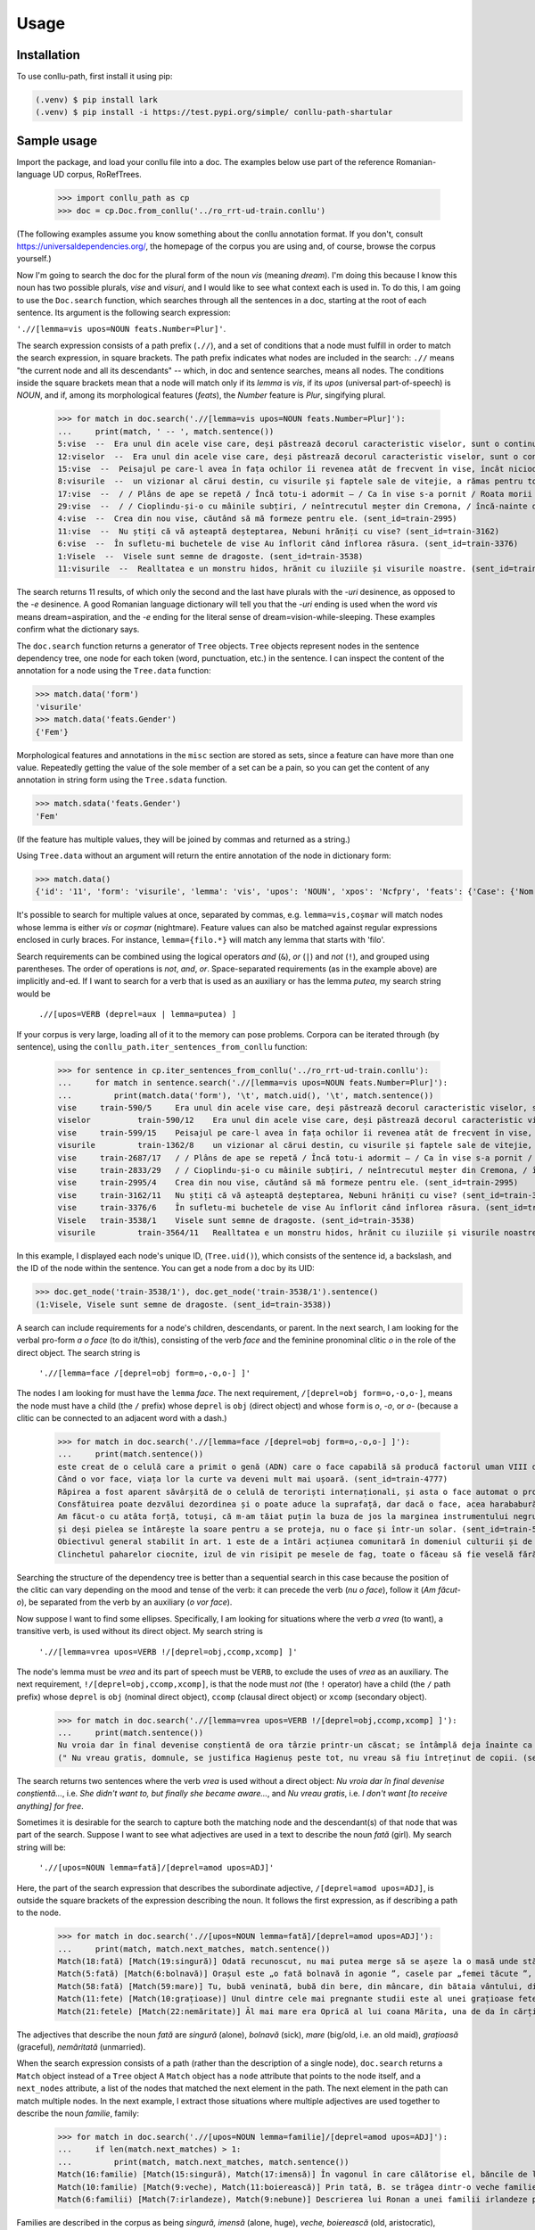 Usage
=====

.. _installation:

Installation
------------

To use conllu-path, first install it using pip:

.. code-block:: console

   (.venv) $ pip install lark
   (.venv) $ pip install -i https://test.pypi.org/simple/ conllu-path-shartular

Sample usage
--------------------

Import the package, and load your conllu file into a doc. The examples below use
part of the reference Romanian-language UD corpus, RoRefTrees.

    >>> import conllu_path as cp
    >>> doc = cp.Doc.from_conllu('../ro_rrt-ud-train.conllu')

(The following examples assume you know something about the conllu annotation format. If
you don't, consult https://universaldependencies.org/, the homepage of the corpus
you are using and, of course, browse the corpus yourself.)

Now I'm going to search the doc for the plural form of the noun *vis*
(meaning *dream*). I'm doing this because I know this noun has two possible plurals,
*vise* and *visuri*, and I would like to see what context each is used in. To do this,
I am going to use the ``Doc.search`` function, which searches through all the
sentences in a doc, starting at the root of each sentence. Its argument is the
following search expression:

``'.//[lemma=vis upos=NOUN feats.Number=Plur]'``.

The search expression consists of a path prefix (``.//``), and a set of conditions
that a node must fulfill in order to match the search expression, in
square brackets. The path prefix indicates what nodes are included in the search:
``.//`` means "the current node and all its descendants" -- which, in doc and sentence
searches, means all nodes. The conditions inside the square brackets mean that
a node will match only if its *lemma* is *vis*, if its *upos* (universal part-of-speech)
is *NOUN*, and if, among its morphological features (*feats*), the *Number*
feature is *Plur*, singifying plural.

    >>> for match in doc.search('.//[lemma=vis upos=NOUN feats.Number=Plur]'):
    ...     print(match, ' -- ', match.sentence())
    5:vise  --  Era unul din acele vise care, deși păstrează decorul caracteristic viselor, sunt o continuare a activității intelectului și în care devii conștient de anumite fapte și idei care ți se par inedite și valoroase și după ce te trezești. (sent_id=train-590)
    12:viselor  --  Era unul din acele vise care, deși păstrează decorul caracteristic viselor, sunt o continuare a activității intelectului și în care devii conștient de anumite fapte și idei care ți se par inedite și valoroase și după ce te trezești. (sent_id=train-590)
    15:vise  --  Peisajul pe care-l avea în fața ochilor îi revenea atât de frecvent în vise, încât niciodată nu era pe deplin sigur dacă îl văzuse sau nu în realitate. (sent_id=train-599)
    8:visurile  --  un vizionar al cărui destin, cu visurile și faptele sale de vitejie, a rămas pentru totdeauna în istorie, contribuind la modelarea lumii, așa cum o cunoaștem astăzi. (sent_id=train-1362)
    17:vise  --  / / Plâns de ape se repetă / Încă totu-i adormit – / Ca în vise s-a pornit / Roata morii – violetă. (sent_id=train-2687)
    29:vise  --  / / Cioplindu-și-o cu mâinile subțiri, / neîntrecutul meșter din Cremona, / încă-nainte de-a o isprăvi, / i-a ascultat în vise melodia. (sent_id=train-2833)
    4:vise  --  Crea din nou vise, căutând să mă formeze pentru ele. (sent_id=train-2995)
    11:vise  --  Nu știți că vă așteaptă deșteptarea, Nebuni hrăniți cu vise? (sent_id=train-3162)
    6:vise  --  În sufletu-mi buchetele de vise Au înflorit când înflorea răsura. (sent_id=train-3376)
    1:Visele  --  Visele sunt semne de dragoste. (sent_id=train-3538)
    11:visurile  --  Realltatea e un monstru hidos, hrănit cu iluziile și visurile noastre. (sent_id=train-3564)

The search returns 11 results, of which only the second and the last have plurals with the
*-uri* desinence, as opposed to the *-e* desinence. A good Romanian language dictionary
will tell you that the *-uri* ending is used when the word *vis* means dream=aspiration,
and the *-e* ending for the literal sense of dream=vision-while-sleeping. These examples
confirm what the dictionary says.

The ``doc.search`` function returns a generator of ``Tree`` objects. ``Tree`` objects
represent nodes in the sentence dependency tree, one node for each token (word,
punctuation, etc.) in the sentence. I can inspect the content of the annotation
for a node using the ``Tree.data`` function:

>>> match.data('form')
'visurile'
>>> match.data('feats.Gender')
{'Fem'}

Morphological features and annotations in the ``misc`` section are stored as sets,
since a feature can have more than one value. Repeatedly getting the value of the sole member
of a set can be a pain, so you can get the content of any annotation in string form
using the ``Tree.sdata`` function.

>>> match.sdata('feats.Gender')
'Fem'

(If the feature has multiple values, they will be joined by commas and returned
as a string.)

Using ``Tree.data`` without an argument will return the entire annotation of the node
in dictionary form:

>>> match.data()
{'id': '11', 'form': 'visurile', 'lemma': 'vis', 'upos': 'NOUN', 'xpos': 'Ncfpry', 'feats': {'Case': {'Nom', 'Acc'}, 'Definite': {'Def'}, 'Gender': {'Fem'}, 'Number': {'Plur'}}, 'head': '9', 'deprel': 'conj', 'deps': None, 'misc': None}

It's possible to search for multiple  values at once, separated by commas, e.g. ``lemma=vis,coșmar`` will
match nodes whose lemma is either *vis* or *coșmar* (nightmare). Feature values
can also be matched against regular expressions enclosed in curly braces. For
instance, ``lemma={filo.*}`` will match any lemma that starts with 'filo'.

Search requirements can be combined using the logical operators *and* (``&``),
*or* (``|``) and *not* (``!``), and grouped using parentheses. The order of
operations is *not*, *and*, *or*.
Space-separated requirements (as in the example
above) are implicitly and-ed. If I want to search for a verb that is used as an
auxiliary or has the lemma *putea*, my search string would be

    ``.//[upos=VERB (deprel=aux | lemma=putea) ]``

If your corpus is very large, loading all of it to the memory can pose problems. Corpora
can be iterated through (by sentence), using the
``conllu_path.iter_sentences_from_conllu`` function:

    >>> for sentence in cp.iter_sentences_from_conllu('../ro_rrt-ud-train.conllu'):
    ...     for match in sentence.search('.//[lemma=vis upos=NOUN feats.Number=Plur]'):
    ...         print(match.data('form'), '\t', match.uid(), '\t', match.sentence())
    vise     train-590/5     Era unul din acele vise care, deși păstrează decorul caracteristic viselor, sunt o continuare a activității intelectului și în care devii conștient de anumite fapte și idei care ți se par inedite și valoroase și după ce te trezești. (sent_id=train-590)
    viselor          train-590/12    Era unul din acele vise care, deși păstrează decorul caracteristic viselor, sunt o continuare a activității intelectului și în care devii conștient de anumite fapte și idei care ți se par inedite și valoroase și după ce te trezești. (sent_id=train-590)
    vise     train-599/15    Peisajul pe care-l avea în fața ochilor îi revenea atât de frecvent în vise, încât niciodată nu era pe deplin sigur dacă îl văzuse sau nu în realitate. (sent_id=train-599)
    visurile         train-1362/8    un vizionar al cărui destin, cu visurile și faptele sale de vitejie, a rămas pentru totdeauna în istorie, contribuind la modelarea lumii, așa cum o cunoaștem astăzi. (sent_id=train-1362)
    vise     train-2687/17   / / Plâns de ape se repetă / Încă totu-i adormit – / Ca în vise s-a pornit / Roata morii – violetă. (sent_id=train-2687)
    vise     train-2833/29   / / Cioplindu-și-o cu mâinile subțiri, / neîntrecutul meșter din Cremona, / încă-nainte de-a o isprăvi, / i-a ascultat în vise melodia. (sent_id=train-2833)
    vise     train-2995/4    Crea din nou vise, căutând să mă formeze pentru ele. (sent_id=train-2995)
    vise     train-3162/11   Nu știți că vă așteaptă deșteptarea, Nebuni hrăniți cu vise? (sent_id=train-3162)
    vise     train-3376/6    În sufletu-mi buchetele de vise Au înflorit când înflorea răsura. (sent_id=train-3376)
    Visele   train-3538/1    Visele sunt semne de dragoste. (sent_id=train-3538)
    visurile         train-3564/11   Realltatea e un monstru hidos, hrănit cu iluziile și visurile noastre. (sent_id=train-3564)

In this example, I displayed each node's unique ID, (``Tree.uid()``), which consists
of the sentence id, a backslash, and the ID of the node within the sentence. You can
get a node from a doc by its UID:

>>> doc.get_node('train-3538/1'), doc.get_node('train-3538/1').sentence()
(1:Visele, Visele sunt semne de dragoste. (sent_id=train-3538))


A search can include requirements for a node's children, descendants, or
parent. In the next search, I am looking for the verbal pro-form *a o face* (to
do it/this), consisting of the verb *face* and the feminine pronominal clitic *o*
in the role of the direct object. The search string is

    ``'.//[lemma=face /[deprel=obj form=o,-o,o-] ]'``

The nodes I am looking for must have the ``lemma`` *face*. The next requirement,
``/[deprel=obj form=o,-o,o-]``, means the node must have a child (the ``/`` prefix)
whose ``deprel`` is ``obj`` (direct object) and whose ``form`` is *o*, *-o*, or *o-*
(because a clitic can be connected to an adjacent word with a dash.)

    >>> for match in doc.search('.//[lemma=face /[deprel=obj form=o,-o,o-] ]'):
    ...     print(match.sentence())
    este creat de o celulă care a primit o genă (ADN) care o face capabilă să producă factorul uman VIII de coagulare. (sent_id=train-4152)
    Când o vor face, viața lor la curte va deveni mult mai ușoară. (sent_id=train-4777)
    Răpirea a fost aparent săvârșită de o celulă de teroriști internaționali, și asta o face automat o problemă de securitate de stat. (sent_id=train-4924)
    Consfătuirea poate dezvălui dezordinea și o poate aduce la suprafață, dar dacă o face, acea harababură va fi existat cu mult înaintea procesului de consfătuire. (sent_id=train-5073)
    Am făcut-o cu atâta forță, totuși, că m-am tăiat puțin la buza de jos la marginea instrumentului negru, dur. (sent_id=train-5320)
    și deși pielea se întărește la soare pentru a se proteja, nu o face și într-un solar. (sent_id=train-5374)
    Obiectivul general stabilit în art. 1 este de a întări acțiunea comunitară în domeniul culturii și de a o face mai eficientă prin acordarea de asistență organismelor care activează în acest domeniu. (sent_id=train-5983)
    Clinchetul paharelor ciocnite, izul de vin risipit pe mesele de fag, toate o făceau să fie veselă fără să știe de ce. (sent_id=train-6791)

Searching the structure of the dependency tree is better than a sequential search in
this case because the position of the clitic can vary depending on the mood and tense
of the verb: it can precede the verb (*nu o face*), follow it (*Am făcut-o*), be
separated from the verb by an auxiliary (*o vor face*).

Now suppose I want to find some ellipses. Specifically, I am looking for situations
where the verb *a vrea* (to want), a transitive verb, is used without its direct
object. My search string is

    ``'.//[lemma=vrea upos=VERB !/[deprel=obj,ccomp,xcomp] ]'``

The node's lemma must be *vrea* and its part of speech must be ``VERB``, to exclude
the uses of *vrea* as an auxiliary. The next requirement, ``!/[deprel=obj,ccomp,xcomp]``,
is that the node must *not* (the ``!`` operator) have a child (the ``/`` path prefix)
whose ``deprel`` is ``obj`` (nominal direct object), ``ccomp`` (clausal direct object)
or ``xcomp`` (secondary object).

    >>> for match in doc.search('.//[lemma=vrea upos=VERB !/[deprel=obj,ccomp,xcomp] ]'):
    ...     print(match.sentence())
    Nu vroia dar în final devenise conștientă de ora târzie printr-un căscat; se întâmplă deja înainte ca ea să-l poată opri. (sent_id=train-5394)
    (" Nu vreau gratis, domnule, se justifica Hagienuș peste tot, nu vreau să fiu întreținut de copii. (sent_id=train-6690)

The search returns two sentences where the verb *vrea* is used without a direct object:
*Nu vroia dar în final devenise conștientă...*, i.e. *She didn't want to, but finally she became aware...*,
and *Nu vreau gratis*, i.e. *I don't want [to receive anything] for free*.

Sometimes it is desirable for the search to capture both the matching node and
the descendant(s) of that node that was part of the search. Suppose I want to see
what adjectives are used in a text to describe the noun *fată* (girl). My search
string will be:

    ``'.//[upos=NOUN lemma=fată]/[deprel=amod upos=ADJ]'``

Here, the part of the search expression that describes the subordinate adjective,
``/[deprel=amod upos=ADJ]``, is outside the square brackets of the expression
describing the noun. It follows the first expression, as if describing a path
to the node.

    >>> for match in doc.search('.//[upos=NOUN lemma=fată]/[deprel=amod upos=ADJ]'):
    ...     print(match, match.next_matches, match.sentence())
    Match(18:fată) [Match(19:singură)] Odată recunoscut, nu mai putea merge să se așeze la o masă unde stătea deja o fată singură. (sent_id=train-271)
    Match(5:fată) [Match(6:bolnavă)] Orașul este „o fată bolnavă în agonie ”, casele par „femei tăcute ”, poetul se închipuie într-un sanatoriu, unde moartea face parte din cotidian. (sent_id=train-2839)
    Match(58:fată) [Match(59:mare)] Tu, bubă veninată, bubă din bere, din mâncare, din bătaia vântului, din boarea pământului, să ieși de la cutare din cap, din inimă, din trupul lui, din toate inchieturile să ieși și să te duci în vânturile mari, peste munți, unde popă nu toacă, unde fată mare coadă nu împletește, unde câne nu latră. (sent_id=train-3516)
    Match(11:fete) [Match(10:grațioase)] Unul dintre cele mai pregnante studii este al unei grațioase fete de zece ani care s-a înecat câțiva ani mai târziu într-un accident de canotaj pe Mississippi. (sent_id=train-5188)
    Match(21:fetele) [Match(22:nemăritate)] Ăl mai mare era Oprică al lui coana Mărita, una de da în cărți și făcea de dragoste la fetele nemăritate. (sent_id=train-6810)

The adjectives that describe the noun *fată* are *singură* (alone), *bolnavă* (sick),
*mare* (big/old, i.e. an old maid), *grațioasă* (graceful), *nemăritată* (unmarried).

When the search expression consists of a path (rather than the description of a
single node), ``doc.search`` returns a ``Match`` object instead of a ``Tree`` object
A ``Match`` object has a ``node`` attribute that points to the node itself,
and a ``next_nodes`` attribute, a list of the nodes that matched the next element
in the path. The next element in the path can match multiple nodes. In the
next example, I extract those situations where multiple adjectives
are used together to describe the noun *familie*, family:

    >>> for match in doc.search('.//[upos=NOUN lemma=familie]/[deprel=amod upos=ADJ]'):
    ...     if len(match.next_matches) > 1:
    ...         print(match, match.next_matches, match.sentence())
    Match(16:familie) [Match(15:singură), Match(17:imensă)] În vagonul în care călătorise el, băncile de lemn erau supraaglomerate de o singură familie imensă, de la o străbunică știrbă până la un copil de o lună: se duceau cu toții la țară, la niște neamuri, să petreacă o după-amiază și, așa cum îi explicaseră lui Winston, deși el nu-i întrebase, ca să facă rost de niște unt pe sub mână. (sent_id=train-422)
    Match(10:familie) [Match(9:veche), Match(11:boierească)] Prin tată, B. se trăgea dintr-o veche familie boierească (Mustea), atestată pe vremea lui Ștefan cel Mare. (sent_id=train-2680)
    Match(6:familii) [Match(7:irlandeze), Match(9:nebune)] Descrierea lui Ronan a unei familii irlandeze puțin nebune este numai suficient de răutăcioasă ca să rămână pe partea mai dură a sentimentalului, povestirea sa despre dispariția înceată a unei prietenii inconfortabil de convingătoare. (sent_id=train-5091)

Families are described in the corpus as being *singură, imensă* (alone, huge),
*veche, boierească* (old, aristocratic), *irlandeză, nebună* (Irish, crazy).

(Note that this search won't capture adjectives that are connected by coordination
since, in the UD annotation, the second item in a coordinated construction is
connected to the first item, not to their grammatical regent. A search for coordinated
adjectives would have to look like this:

    ``'.//[upos=NOUN lemma=lemma]/[deprel=amod upos=ADJ]/[deprel=conj upos=ADJ]'``

where deprel=conj means 'is connected to the previous item by a relationship of coordination.
Searches have to take into account the way the UD dependency trees are structured.)

So far, I've shown examples of searches applying to entire docs or sentences.
Searches can start from individual nodes as well, using a ``Search`` object.
The ``Search`` object is built by passing a search expression to the constructor.
It implements a ``Search.match`` function that takes a node as its argument and
returns a list of nodes that match the search, starting at that node. For example,
let's pick a node in the doc:

    >>> node = doc.get_node('train-3303/14')
    >>> node
    14:depărteze

This node has a number of children.

    >>> node.children()
    [4:că, 5:prețul, 11:să, 12:nu, 13:se, 15:mult, 16:,, 17:în, 31:arenda]

I can search, starting at this node, for those children that are: nouns,
subordinating conjunctions, adverbs, or particles:

    >>> cp.Search('/[upos=NOUN]').match(node)
    [5:prețul, 31:arenda]
    >>> cp.Search('/[upos=SCONJ]').match(node)
    [4:că]
    >>> cp.Search('/[upos=ADV]').match(node)
    [15:mult]
    >>> cp.Search('/[upos=PART]').match(node)
    [11:să, 12:nu]

Since the ``Search.match`` function returns an empty list if no matching node
is found, it can be used in list comprehensions -- in the next example, to build
a list of those nodes that are either subordinate conjunctions or particles:

>>> [n for n in node.children() if cp.Search('.[upos=SCONJ,PART]').match(n)]
[4:că, 11:să, 12:nu]

Note that in this case, the path prefix is ``.``, meaning that the search is
happenning on the current node (not on its children or descendants).